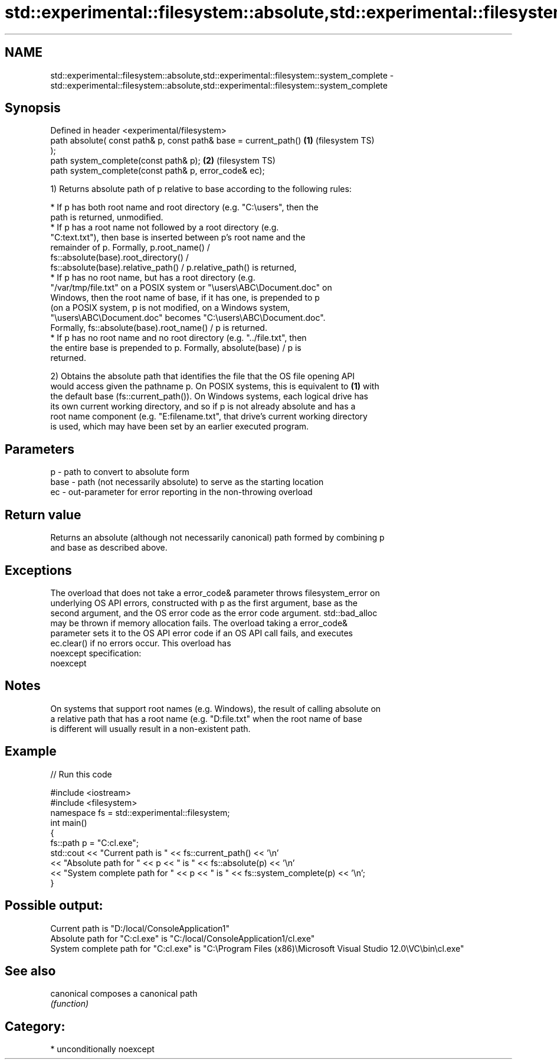 .TH std::experimental::filesystem::absolute,std::experimental::filesystem::system_complete 3 "Apr  2 2017" "2.1 | http://cppreference.com" "C++ Standard Libary"
.SH NAME
std::experimental::filesystem::absolute,std::experimental::filesystem::system_complete \- std::experimental::filesystem::absolute,std::experimental::filesystem::system_complete

.SH Synopsis
   Defined in header <experimental/filesystem>
   path absolute( const path& p, const path& base = current_path()  \fB(1)\fP (filesystem TS)
   );
   path system_complete(const path& p);                             \fB(2)\fP (filesystem TS)
   path system_complete(const path& p, error_code& ec);

   1) Returns absolute path of p relative to base according to the following rules:

              * If p has both root name and root directory (e.g. "C:\\users", then the
                path is returned, unmodified.
              * If p has a root name not followed by a root directory (e.g.
                "C:text.txt"), then base is inserted between p's root name and the
                remainder of p. Formally, p.root_name() /
                fs::absolute(base).root_directory() /
                fs::absolute(base).relative_path() / p.relative_path() is returned,
              * If p has no root name, but has a root directory (e.g.
                "/var/tmp/file.txt" on a POSIX system or "\\users\\ABC\\Document.doc" on
                Windows, then the root name of base, if it has one, is prepended to p
                (on a POSIX system, p is not modified, on a Windows system,
                "\\users\\ABC\\Document.doc" becomes "C:\\users\\ABC\\Document.doc".
                Formally, fs::absolute(base).root_name() / p is returned.
              * If p has no root name and no root directory (e.g. "../file.txt", then
                the entire base is prepended to p. Formally, absolute(base) / p is
                returned.

   2) Obtains the absolute path that identifies the file that the OS file opening API
   would access given the pathname p. On POSIX systems, this is equivalent to \fB(1)\fP with
   the default base (fs::current_path()). On Windows systems, each logical drive has
   its own current working directory, and so if p is not already absolute and has a
   root name component (e.g. "E:filename.txt", that drive's current working directory
   is used, which may have been set by an earlier executed program.

.SH Parameters

   p    - path to convert to absolute form
   base - path (not necessarily absolute) to serve as the starting location
   ec   - out-parameter for error reporting in the non-throwing overload

.SH Return value

   Returns an absolute (although not necessarily canonical) path formed by combining p
   and base as described above.

.SH Exceptions

   The overload that does not take a error_code& parameter throws filesystem_error on
   underlying OS API errors, constructed with p as the first argument, base as the
   second argument, and the OS error code as the error code argument. std::bad_alloc
   may be thrown if memory allocation fails. The overload taking a error_code&
   parameter sets it to the OS API error code if an OS API call fails, and executes
   ec.clear() if no errors occur. This overload has
   noexcept specification:
   noexcept

.SH Notes

   On systems that support root names (e.g. Windows), the result of calling absolute on
   a relative path that has a root name (e.g. "D:file.txt" when the root name of base
   is different will usually result in a non-existent path.

.SH Example

   
// Run this code

 #include <iostream>
 #include <filesystem>
 namespace fs = std::experimental::filesystem;
 int main()
 {
     fs::path p = "C:cl.exe";
     std::cout << "Current path is " << fs::current_path() << '\\n'
               << "Absolute path for " << p << " is " << fs::absolute(p) << '\\n'
               << "System complete path for " << p << " is " << fs::system_complete(p) << '\\n';
 }

.SH Possible output:

 Current path is "D:/local/ConsoleApplication1"
 Absolute path for "C:cl.exe" is "C:/local/ConsoleApplication1/cl.exe"
 System complete path for "C:cl.exe" is "C:\\Program Files (x86)\\Microsoft Visual Studio 12.0\\VC\\bin\\cl.exe"

.SH See also

   canonical composes a canonical path
             \fI(function)\fP

.SH Category:

     * unconditionally noexcept
